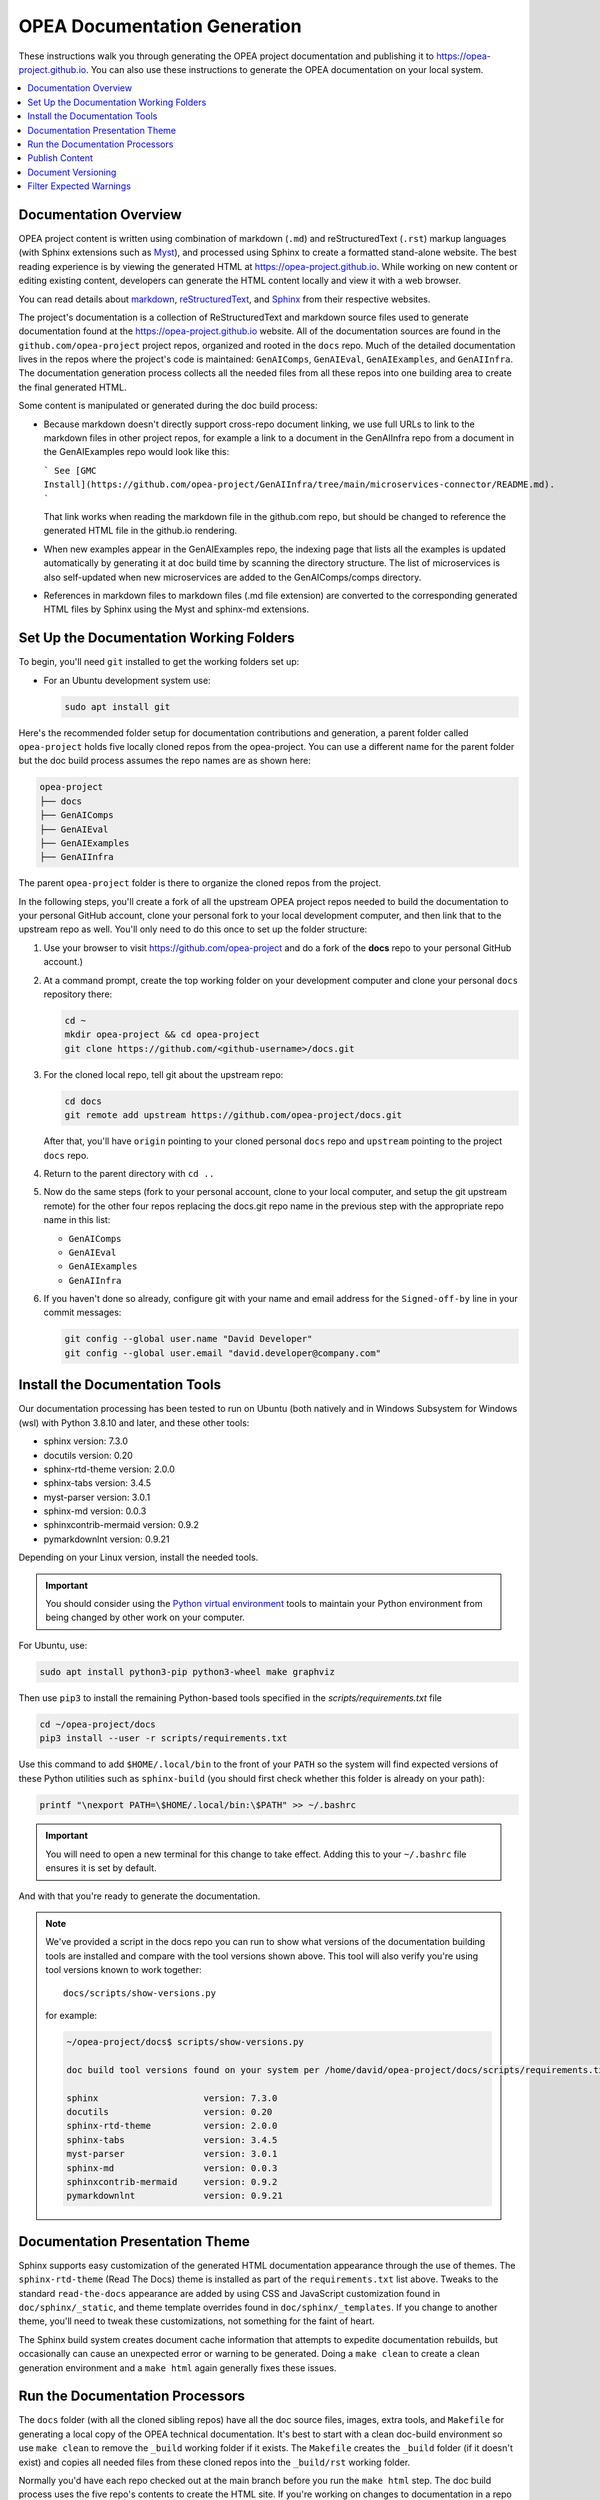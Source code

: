 .. _opea_doc_generation:

OPEA Documentation Generation
#############################

These instructions walk you through generating the OPEA project documentation
and publishing it to https://opea-project.github.io.  You can also use these
instructions to generate the OPEA documentation on your local system.

.. contents::
   :local:
   :depth: 1

Documentation Overview
**********************

OPEA project content is written using combination of markdown (``.md``) and
reStructuredText (``.rst``) markup languages (with Sphinx extensions such as
`Myst <https://myst-parser.readthedocs.io/en/latest/index.html>`_), and
processed using Sphinx to create a formatted stand-alone website. 
The best reading experience is by viewing the generated HTML at
https://opea-project.github.io.
While working on new content or editing existing content, developers can
generate the HTML content locally and view it with a web browser.

You can read details about `markdown`_, `reStructuredText`_, and `Sphinx`_ from
their respective websites.

The project's documentation is a collection of ReStructuredText and markdown
source files used to generate documentation found at the
https://opea-project.github.io website. All of the documentation sources are
found in the ``github.com/opea-project`` project repos, organized and rooted in
the ``docs`` repo.  Much of the detailed documentation lives in the repos where
the project's code is maintained: ``GenAIComps``, ``GenAIEval``,
``GenAIExamples``, and ``GenAIInfra``. The documentation generation process
collects all the needed files from all these repos into one building area to
create the final generated HTML.

.. graphviz:: images/doc-gen-flow.dot
   :align: center
   :caption: Documentation Generation Flow

Some content is manipulated or generated during the doc build process:

- Because markdown doesn't directly support cross-repo document linking, we use
  full URLs to link to the markdown files in other project repos, for example a
  link to a document in the GenAIInfra repo from a document in the GenAIExamples
  repo would look like this:

  ```
  See [GMC Install](https://github.com/opea-project/GenAIInfra/tree/main/microservices-connector/README.md).
  ```

  That link works when reading the markdown file in the github.com repo, but
  should be changed to reference the generated HTML file in the github.io
  rendering.

- When new examples appear in the GenAIExamples repo, the indexing page that
  lists all the examples is updated automatically by generating it at doc build
  time by scanning the directory structure.  The list of microservices is also
  self-updated when new microservices are added to the GenAIComps/comps
  directory.

- References in markdown files to markdown files (.md file extension) are
  converted to the corresponding generated HTML files by Sphinx using the Myst and
  sphinx-md extensions.

Set Up the Documentation Working Folders
****************************************

To begin, you'll need ``git`` installed to get the working folders set up:

* For an Ubuntu development system use:

  .. code-block:: bash

     sudo apt install git

Here's the recommended folder setup for documentation contributions and
generation, a parent folder called ``opea-project`` holds five locally
cloned repos from the opea-project.  You can use a different name for the parent
folder but the doc build process assumes the repo names are as shown here:

.. code-block:: none

   opea-project
   ├── docs
   ├── GenAIComps
   ├── GenAIEval
   ├── GenAIExamples
   ├── GenAIInfra

The parent ``opea-project`` folder is there to organize the cloned repos
from the project.

In the following steps, you'll create a fork of all the upstream OPEA project
repos needed to build the documentation to your personal GitHub account, clone
your personal fork to your local development computer, and then link that to the
upstream repo as well.  You'll only need to do this once to set up the folder
structure:

#. Use your browser to visit https://github.com/opea-project and do a
   fork of the **docs** repo to your personal GitHub account.)

   .. image:: images/opea-docs-fork.png
      :align: center
      :class: drop-shadow

#. At a command prompt, create the top working folder on your development
   computer and clone your personal ``docs`` repository there:

   .. code-block:: bash

      cd ~
      mkdir opea-project && cd opea-project
      git clone https://github.com/<github-username>/docs.git

#. For the cloned local repo, tell git about the upstream repo:

   .. code-block:: bash

      cd docs
      git remote add upstream https://github.com/opea-project/docs.git

   After that, you'll have ``origin`` pointing to your cloned personal ``docs``
   repo and ``upstream`` pointing to the project ``docs`` repo.

#. Return to the parent directory with ``cd ..``

#. Now do the same steps (fork to your personal account, clone to your local
   computer, and setup the git upstream remote) for the other four repos
   replacing the docs.git repo name in the previous step
   with the appropriate repo name in this list:

   * ``GenAIComps``
   * ``GenAIEval``
   * ``GenAIExamples``
   * ``GenAIInfra``


#. If you haven't done so already, configure git with your name
   and email address for the ``Signed-off-by`` line in your commit messages:

   .. code-block:: bash

      git config --global user.name "David Developer"
      git config --global user.email "david.developer@company.com"

Install the Documentation Tools
*******************************

Our documentation processing has been tested to run on Ubuntu (both natively and
in Windows Subsystem for Windows (wsl) with Python 3.8.10 and
later, and these other tools:

* sphinx                    version: 7.3.0
* docutils                  version: 0.20
* sphinx-rtd-theme          version: 2.0.0
* sphinx-tabs               version: 3.4.5
* myst-parser               version: 3.0.1
* sphinx-md                 version: 0.0.3
* sphinxcontrib-mermaid     version: 0.9.2
* pymarkdownlnt             version: 0.9.21

Depending on your Linux version, install the needed tools.

.. important::

   You should consider using the `Python virtual environment`_ tools
   to maintain your Python environment from being changed by other work on your
   computer.

.. _Python virtual environment: https://https://docs.python.org/3/library/venv.html

For Ubuntu, use:

.. code-block:: bash

   sudo apt install python3-pip python3-wheel make graphviz

Then use ``pip3`` to install the remaining Python-based tools specified in the
`scripts/requirements.txt` file

.. code-block:: bash

   cd ~/opea-project/docs
   pip3 install --user -r scripts/requirements.txt

Use this command to add ``$HOME/.local/bin`` to the front of your ``PATH`` so
the system will find expected versions of these Python utilities such as
``sphinx-build`` (you should first check whether this folder is already on your
path):

.. code-block:: bash

   printf "\nexport PATH=\$HOME/.local/bin:\$PATH" >> ~/.bashrc

.. important::

   You will need to open a new terminal for this change to take effect.
   Adding this to your ``~/.bashrc`` file ensures it is set by default.

And with that you're ready to generate the documentation.

.. note::

   We've provided a script in the docs repo you can run to show what versions of
   the documentation building tools are installed and compare with the tool
   versions shown above. This tool will also verify you're using tool versions
   known to work together::

      docs/scripts/show-versions.py

   for example:

   .. code-block:: console

      ~/opea-project/docs$ scripts/show-versions.py

      doc build tool versions found on your system per /home/david/opea-project/docs/scripts/requirements.txt...

      sphinx                    version: 7.3.0
      docutils                  version: 0.20
      sphinx-rtd-theme          version: 2.0.0
      sphinx-tabs               version: 3.4.5
      myst-parser               version: 3.0.1
      sphinx-md                 version: 0.0.3
      sphinxcontrib-mermaid     version: 0.9.2
      pymarkdownlnt             version: 0.9.21

Documentation Presentation Theme
********************************

Sphinx supports easy customization of the generated HTML documentation
appearance through the use of themes.  The ``sphinx-rtd-theme`` (Read The Docs)
theme is installed as part of the ``requirements.txt`` list above.  Tweaks to
the standard ``read-the-docs`` appearance are added by using CSS and JavaScript
customization found in ``doc/sphinx/_static``, and theme template overrides found in
``doc/sphinx/_templates``. If you change to another theme, you'll need to tweak
these customizations, not something for the faint of heart.

The Sphinx build system creates document cache information that attempts to
expedite documentation rebuilds, but occasionally can cause an unexpected error
or warning to be generated.  Doing a ``make clean`` to create a clean generation
environment and a ``make html`` again generally fixes these issues.


Run the Documentation Processors
********************************

The ``docs`` folder (with all the cloned sibling repos) have all the doc source files,
images, extra tools, and ``Makefile`` for generating a local copy of the OPEA
technical documentation. It's best to start with a clean doc-build environment
so use ``make clean`` to remove the ``_build`` working folder if it exists.  The
``Makefile`` creates the ``_build`` folder (if it doesn't exist) and copies all
needed files from these cloned repos into the ``_build/rst`` working folder.

Normally you'd have each repo checked out at the main branch before you run the
``make html`` step.  The doc build process uses the five repo's contents to
create the HTML site. If you're working on changes to documentation in a repo
and have those changes on a branch other than main, you can still generate the
documentation with that branch's changes -- this is how you can verify your
changes will not generate errors when your branch with changes is merged with
the main branch.

.. code-block:: bash

   cd ~/opea-project/docs
   make clean
   make html

Depending on your development system, it will take about a minute to collect and
generate the HTML content.  When done, you can view the HTML output in
``~/opea-project/docs/_build/html/index.html``.

As a convenience, there's a make target that will ``cd`` to the ``_build/html``
folder and run a local Python web server on port 8000:

.. code-block:: bash

   make server

Use your web browser to open the URL:  ``http://localhost:8000`` and wander
around your local site and view the results of your changes.  When
done, press :kbd:`ctrl-C` in your command-prompt window to stop the web server.

If things look good, you'd proceed to using git (``git add .``) to add and commit
(``git commit -s``) your changes, push those changes to your personal forked
repo (``git push origin <branchname>``) and submit a PR using the GitHub web
interface.

Publish Content
***************

If you have merge rights to the opea-project ``opea-project.github.io`` repo,
you can update the public project documentation found at
https://opea-project.github.io.

You'll need to do a one-time clone of the upstream repo (we publish
directly to the upstream repo rather than to a personal forked copy):

.. code-block:: bash

   cd ~/opea-project
   git clone https://github.com/opea-project/opea-project.github.io.git

Then, after you've verified the generated HTML produced by ``make html`` looks
good, you can push to the publishing site with:

.. code-block:: bash

   make publish

This uses git commands to synchronize the new content with what's
already published and will delete files in the publishing repo's
**latest** folder that are no longer needed. New or changed files from
the newly-generated HTML content are pushed to the GitHub pages
publishing repo (``opea-project.github.io.git``.  The public site at
https://opea-project.github.io will be automatically updated by the
`GitHub pages system <https://guides.github.com/features/pages/>`_,
typically within a few minutes.

Document Versioning
*******************

The https://opea-project.github.io site has a document version selector
at the top of the left nav panel.  The contents of this version
selector are defined in the ``conf.py`` sphinx configuration file,
specifically something like this:

.. code-block:: python
   :emphasize-lines: 5-6

   html_context = {
      'current_version': current_version,
      'docs_title': docs_title,
      'is_release': is_release,
      'versions': ( ("latest", "/latest/"),
                    ("1.0", "/1.0/"),
                  )
       }


As new versions of OPEA documentation are added, typically when a new release is
made, update this ``versions`` selection list to include the version number and
publishing folder.  Note that there's no direct selection to go to a newer
version from an older one, without going to ``latest`` first.

By default, documentation build and publishing both assume we're generating
documentation for the main branch and publishing to the ``/latest/`` area on
https://opea-project.github.io. When we're generating the documentation for a
tagged version (e.g., 1.0), check out that version of **all** the component
repos, and add some extra flags to the ``make`` commands:

.. code-block:: bash

   version=1.0
   for d in docs GenAIComps GenAIExamples GenAIEval GenAIInfra ; do
    cd ~/opea-project/$d
    git checkout $version
   done

   cd ~/opea-project/docs
   make clean
   make DOC_TAG=release RELEASE=$version html
   make DOC_TAG=release RELEASE=$version publish

.. _filter_expected:

Filter Expected Warnings
************************

Alas, there are some known issues with the Sphinx processing that generate
warnings.  We've added a post-processing filter on the output of the
documentation build process to check for "expected" warning messages in the generated
log output. By doing this, only "unexpected" messages will be reported and
cause the build process to fail with a message:

.. code-block:: console

   New errors/warnings found, please fix them:

followed by messages that weren't expected. Note that the file names shown in
the error/warning messages will be for files in the ``_build/rst`` folder
(copied from the repos). For example,

.. code-block:: console

   New errors/warnings found, please fix them:
   ==============================================

   /home/david/opea-project/docs/_build/rst/GenAIInfra/kubernetes-addons/Observability/README.md:5: WARNING: Non-consecutive header level increase; H1 to H4 [myst.header]
   /home/david/opea-project/docs/_build/rst/GenAIInfra/kubernetes-addons/Observability/README.md:111: WARNING: Non-consecutive header level increase; H3 to H6 [myst.header]

For files copied from repos other than the docs repo, you'll see the repo name
in the file path, for example, ``_build/rst/GenAIInfra`` with the path to
specific file with an issue. For example, the warnings shown here indicate
a heading level problem on lines 5 and 111 in
``GenAIInfra/kubernetes-addons/Observability/README.md``.

If you do a ``make html`` without first doing a ``make clean``, there may be
files left behind from a previous build that can cause some unexpected messages
to be reported. If things look suspicious, do a ``make clean;make html`` again.

If all messages were filtered away,
the build process will report as successful, reporting:

.. code-block:: console

   No new errors/warnings.

The output from the Sphinx build is processed by the Python script
``scripts/filter-known-issues.py`` together with a set of filter
configuration files in the ``.known-issues`` folder.  (This
filtering is done as part of the ``Makefile``.)

The filtering tool matches and removes whole line and multi-line patterns to
remove them.  Anything left behind is considered a message that should be
reported.  You can modify the filtering by adding or editing a conf file in the
``.known-issues`` folder, following the examples found there.

Multi-line patterns can get rather complex. We're not using any multi-line patterns in
the OPEA project. You can see complex examples in other open source projects
using this filtering script, such as pattern files in
`Project ACRN .known-issues <https://github.com/projectacrn/acrn-hypervisor/tree/master/doc/.known-issues>`_.

.. _reStructuredText: https://sphinx-doc.org/rest.html
.. _markdown: https://docs.github.com/en/get-started/writing-on-github/getting-started-with-writing-and-formatting-on-github/basic-writing-and-formatting-syntax
.. _Sphinx: https://sphinx-doc.org/
